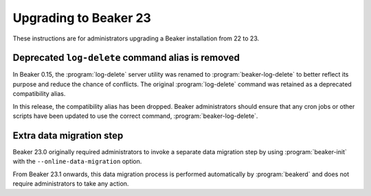 Upgrading to Beaker 23
======================

These instructions are for administrators upgrading a Beaker installation from 
22 to 23.

Deprecated ``log-delete`` command alias is removed
--------------------------------------------------

In Beaker 0.15, the :program:`log-delete` server utility was renamed to 
:program:`beaker-log-delete` to better reflect its purpose and reduce the 
chance of conflicts. The original :program:`log-delete` command was retained as 
a deprecated compatibility alias.

In this release, the compatibility alias has been dropped. Beaker 
administrators should ensure that any cron jobs or other scripts have been 
updated to use the correct command, :program:`beaker-log-delete`.

Extra data migration step
-------------------------

Beaker 23.0 originally required administrators to invoke a separate data 
migration step by using :program:`beaker-init` with the 
``--online-data-migration`` option.

From Beaker 23.1 onwards, this data migration process is performed 
automatically by :program:`beakerd` and does not require administrators to take 
any action.
